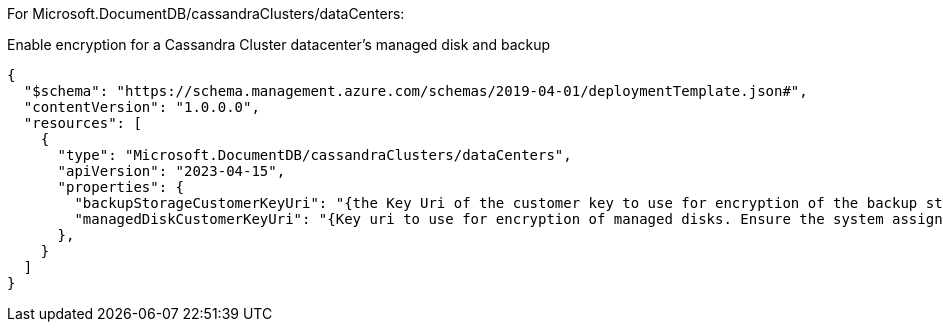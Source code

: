 For Microsoft.DocumentDB/cassandraClusters/dataCenters:

Enable encryption for a Cassandra Cluster datacenter's managed disk and backup
[source,json,diff-id=901,diff-type=compliant]
----
{
  "$schema": "https://schema.management.azure.com/schemas/2019-04-01/deploymentTemplate.json#",
  "contentVersion": "1.0.0.0",
  "resources": [
    {
      "type": "Microsoft.DocumentDB/cassandraClusters/dataCenters",
      "apiVersion": "2023-04-15",
      "properties": {
        "backupStorageCustomerKeyUri": "{the Key Uri of the customer key to use for encryption of the backup storage account.}",
        "managedDiskCustomerKeyUri": "{Key uri to use for encryption of managed disks. Ensure the system assigned identity of the cluster has been assigned appropriate permissions(key get/wrap/unwrap permissions) on the key.}",
      },
    }
  ]
}
----
